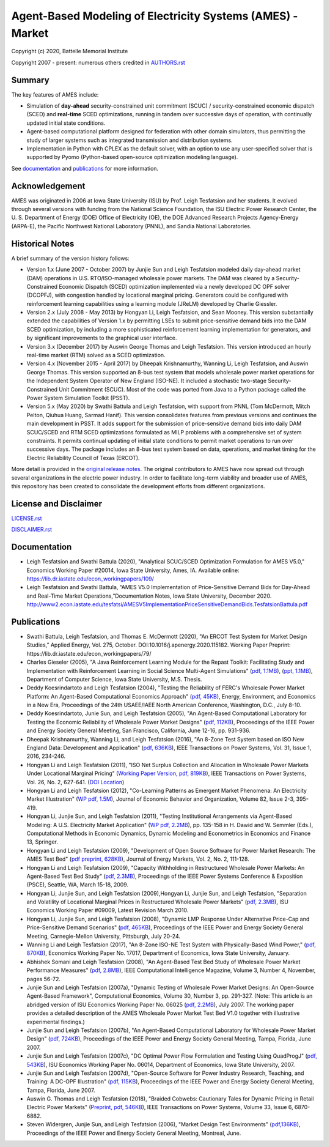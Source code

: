 ===========================================================
Agent-Based Modeling of Electricity Systems (AMES) - Market
===========================================================

Copyright (c) 2020, Battelle Memorial Institute

Copyright 2007 - present: numerous others credited in `<AUTHORS.rst>`_

Summary
-------

The key features of AMES include:

* Simulation of **day-ahead** security-constrained unit commitment (SCUC) / security-constrained economic dispatch (SCED) and **real-time** SCED optimizations, running in tandem over successive days of operation, with continually updated initial state conditions.

* Agent-based computational platform designed for federation with other domain simulators, thus permitting the study of larger systems such as integrated transmission and distribution systems.

* Implementation in Python with CPLEX as the default solver, with an option to use any user-specified solver that is supported by Pyomo (Python-based open-source optimization modeling language). 

See documentation_ and publications_ for more information.

Acknowledgement
---------------

AMES was originated in 2006 at Iowa State University (ISU) by Prof.  Leigh 
Tesfatsion and her students.  It evolved through several versions with 
funding from the National Science Foundation, the ISU Electric Power 
Research Center, the U.  S.  Department of Energy (DOE) Office of 
Electricity (OE), the DOE Advanced Research Projects Agency-Energy 
(ARPA-E), the Pacific Northwest National Laboratory (PNNL), and Sandia 
National Laboratories.  

Historical Notes
----------------

A brief summary of the version history follows:

* Version 1.x (June 2007 - October 2007) by Junjie Sun and Leigh Tesfatsion modeled daily day-ahead market (DAM) operations in U.S. RTO/ISO-managed wholesale power markets.  The DAM was cleared by a Security-Constrained Economic Dispatch (SCED) optimization implemented via a newly developed DC OPF solver (DCOPFJ), with congestion handled by locational marginal pricing.  Generators could be configured with reinforcement learning capabilities using a learning module (JReLM) developed by Charlie Giessler.

* Version 2.x (July 2008 - May 2013) by Hongyan Li, Leigh Tesfatsion, and Sean Mooney. This version substantially extended the capabilities of Version 1.x by permitting LSEs to submit price-sensitive demand bids into the DAM SCED optimization, by including a more sophisticated reinforcement learning implementation for generators, and by significant improvements to the graphical user interface.

* Version 3.x (December 2017) by Auswin George Thomas and Leigh Tesfatsion. This version introduced an hourly real-time market (RTM) solved as a SCED optimization.

* Version 4.x (November 2015 - April 2017) by Dheepak Krishnamurthy, Wanning Li, Leigh Tesfatsion, and Auswin George Thomas. This version supported an 8-bus test system that models wholesale power market operations for the Independent System Operator of New England (ISO-NE). It included a stochastic two-stage Security-Constrained Unit Commitment (SCUC).   Most of the code was ported from Java to a Python package called the Power System Simulation Toolkit (PSST).

* Version 5.x (May 2020) by Swathi Battula and Leigh Tesfatsion, with support from PNNL (Tom McDermott, Mitch Pelton, Qiuhua Huang, Sarmad Hanif). This version consolidates features from previous versions and continues the main development in PSST. It adds support for the submission of price-sensitive demand bids into daily DAM SCUC/SCED and RTM SCED optimizations formulated as MILP problems with a comprehensive set of system constraints.  It permits continual updating of initial state conditions to permit market operations to run over successive days.  The package includes an 8-bus test system based on data, operations, and market timing for the Electric Reliability Council of Texas (ERCOT).

More detail is provided in the `original release notes <http://www2.econ.iastate.edu/tesfatsi/AMESVersionReleaseHistory.htm>`_.  
The original contributors to AMES have now spread out 
through several organizations in the electric power industry.  In order to 
facilitate long-term viability and broader use of AMES, this repository 
has been created to consolidate the development efforts from different 
organizations.  

License and Disclaimer
----------------------

`<LICENSE.rst>`_

`<DISCLAIMER.rst>`_

.. _documentation:

Documentation
-------------

- Leigh Tesfatsion and Swathi Battula (2020), "Analytical SCUC/SCED Optimization Formulation for AMES V5.0," Economics Working Paper #20014, Iowa State University, Ames, IA. Available online: https://lib.dr.iastate.edu/econ_workingpapers/109/

- Leigh Tesfatsion and Swathi Battula, “AMES V5.0 Implementation of Price-Sensitive Demand Bids for Day-Ahead and Real-Time Market Operations,”Documentation Notes, Iowa State University, December 2020. http://www2.econ.iastate.edu/tesfatsi/AMESV5ImplementationPriceSensitiveDemandBids.TesfatsionBattula.pdf

.. _publications:

Publications
------------

- Swathi Battula, Leigh Tesfatsion, and Thomas E. McDermott (2020), "An ERCOT Test System for Market Design Studies,” Applied Energy, Vol. 275, October. DOI:10.1016/j.apenergy.2020.115182. Working Paper Preprint: https://lib.dr.iastate.edu/econ_workingpapers/79/
- Charles Gieseler (2005), "A Java Reinforcement Learning Module for the Repast Toolkit: Facilitating Study and Implementation with Reinforcement Learning in Social Science Multi-Agent Simulations" (`pdf, 1.1MB <http://www2.econ.iastate.edu/tesfatsi/CharlesGieseler_thesis.pdf>`_), (`ppt, 1.1MB <http://www2.econ.iastate.edu/tesfatsi/CharlieGieseler_thesisPresentation.pdf>`_), Department of Computer Science, Iowa State University, M.S. Thesis.
- Deddy Koesrindartoto and Leigh Tesfatsion (2004), "Testing the Reliability of FERC's Wholesale Power Market Platform: An Agent-Based Computational Economics Approach" (`pdf, 45KB <http://www2.econ.iastate.edu/tesfatsi/usaeetalk.pdf>`_), Energy, Environment, and Economics in a New Era, Proceedings of the 24th USAEE/IAEE North American Conference, Washington, D.C., July 8-10.
- Deddy Koesrindartoto, Junie Sun, and Leigh Tesfatsion (2005), "An Agent-Based Computational Laboratory for Testing the Economic Reliability of Wholesale Power Market Designs" (`pdf, 112KB <http://www2.econ.iastate.edu/tesfatsi/ieeepow.pdf>`_), Proceedings of the IEEE Power and Energy Society General Meeting, San Francisco, California, June 12-16, pp. 931-936.
- Dheepak Krishnamurthy, Wanning Li, and Leigh Tesfatsion (2016), "An 8-Zone Test System based on ISO New England Data: Development and Application" (`pdf, 636KB <http://www2.econ.iastate.edu/tesfatsi/8ZoneISONETestSystem.RevisedAppendix.pdf>`_), IEEE Transactions on Power Systems, Vol. 31, Issue 1, 2016, 234-246.
- Hongyan Li and Leigh Tesfatsion (2011), "ISO Net Surplus Collection and Allocation in Wholesale Power Markets Under Locational Marginal Pricing" (`Working Paper Version, pdf, 819KB <http://www2.econ.iastate.edu/tesfatsi/ISONetSurplus.WP09015.pdf>`_), IEEE Transactions on Power Systems, Vol. 26, No. 2, 627-641. (`DOI Location <http://dx.doi.org/10.1109/TPWRS.2010.2059052>`_)
- Hongyan Li and Leigh Tesfatsion (2012), "Co-Learning Patterns as Emergent Market Phenomena: An Electricity Market Illustration" (`WP pdf, 1.5M <http://www2.econ.iastate.edu/tesfatsi/CoLearningEmergence.LiTesWP10042.TP.June2011.pdf>`_), Journal of Economic Behavior and Organization, Volume 82, Issue 2-3, 395-419.
- Hongyan Li, Junjie Sun, and Leigh Tesfatsion (2011), "Testing Institutional Arrangements via Agent-Based Modeling: A U.S. Electricity Market Application" (`WP pdf, 2.2MB <http://www2.econ.iastate.edu/tesfatsi/LMPCorrelationStudy.LST.pdf>`_), pp. 135-158 in H. Dawid and W. Semmler (Eds.), Computational Methods in Economic Dynamics, Dynamic Modeling and Econometrics in Economics and Finance 13, Springer.
- Hongyan Li and Leigh Tesfatsion (2009), "Development of Open Source Software for Power Market Research: The AMES Test Bed" (`pdf preprint, 628KB <http://www2.econ.iastate.edu/tesfatsi/OSS_AMES.2009.pdf>`_), Journal of Energy Markets, Vol. 2, No. 2, 111-128.
- Hongyan Li and Leigh Tesfatsion (2009), "Capacity Withholding in Restructured Wholesale Power Markets: An Agent-Based Test Bed Study" (`pdf, 2.3MB <http://www2.econ.iastate.edu/tesfatsi/CapacityWithholding.PSCE2009.LiTesfatsion.pdf>`_), Proceedings of the IEEE Power Systems Conference & Exposition (PSCE), Seattle, WA, March 15-18, 2009.
- Hongyan Li, Junjie Sun, and Leigh Tesfatsion (2009),Hongyan Li, Junjie Sun, and Leigh Tesfatsion, "Separation and Volatility of Locational Marginal Prices in Restructured Wholesale Power Markets" (`pdf, 2.3MB <http://www2.econ.iastate.edu/tesfatsi/LMPSeparationVolatility.LST.pdf>`_), ISU Economics Working Paper #09009, Latest Revision March 2010.
- Hongyan Li, Junjie Sun, and Leigh Tesfatsion (2008), "Dynamic LMP Response Under Alternative Price-Cap and Price-Sensitive Demand Scenarios" (`pdf, 465KB <http://www2.econ.iastate.edu/tesfatsi/DynamicLMPResponse.IEEEPES2008.LST.pdf>`_), Proceedings of the IEEE Power and Energy Society General Meeting, Carnegie-Mellon University, Pittsburgh, July 20-24.
- Wanning Li and Leigh Tesfatsion (2017), "An 8-Zone ISO-NE Test System with Physically-Based Wind Power," (`pdf, 870KB <http://www2.econ.iastate.edu/tesfatsi/EightZoneISONETestSystemWithWind.LiTesfatsion.pdf>`_), Economics Working Paper No. 17017, Department of Economics, Iowa State University, January.
- Abhishek Somani and Leigh Tesfatsion (2008), "An Agent-Based Test Bed Study of Wholesale Power Market Performance Measures" (`pdf, 2.8MB <http://www2.econ.iastate.edu/tesfatsi/AMESPerformanceMeasures.ASLT.IEEECIM2008.pdf>`_), IEEE Computational Intelligence Magazine, Volume 3, Number 4, November, pages 56-72.
- Junjie Sun and Leigh Tesfatsion (2007a), "Dynamic Testing of Wholesale Power Market Designs: An Open-Source Agent-Based Framework", Computational Economics, Volume 30, Number 3, pp. 291-327. (Note: This article is an abridged version of ISU Economics Working Paper No. 06025 (`pdf, 2.2MB <http://www2.econ.iastate.edu/tesfatsi/DynTestAMES.JSLT.pdf>`_), July 2007. The working paper provides a detailed description of the AMES Wholesale Power Market Test Bed V1.0 together with illustrative experimental findings.)
- Junjie Sun and Leigh Tesfatsion (2007b), "An Agent-Based Computational Laboratory for Wholesale Power Market Design" (`pdf, 724KB <http://www2.econ.iastate.edu/tesfatsi/DynTest.IEEEPES2007.JSLT.pdf>`_), Proceedings of the IEEE Power and Energy Society General Meeting, Tampa, Florida, June 2007.
- Junjie Sun and Leigh Tesfatsion (2007c), "DC Optimal Power Flow Formulation and Testing Using QuadProgJ" (`pdf, 543KB <http://www2.econ.iastate.edu/tesfatsi/DC-OPF.JSLT.pdf>`_), ISU Economics Working Paper No. 06014, Department of Economics, Iowa State University, 2007.
- Junjie Sun and Leigh Tesfatsion (2007d), "Open-Source Software for Power Industry Research, Teaching, and Training: A DC-OPF Illustration" (`pdf, 115KB <http://www2.econ.iastate.edu/tesfatsi/DC-OPF.IEEEPES2007.JSLT.pdf>`_), Proceedings of the IEEE Power and Energy Society General Meeting, Tampa, Florida, June 2007.
- Auswin G. Thomas and Leigh Tesfatsion (2018), "Braided Cobwebs: Cautionary Tales for Dynamic Pricing in Retail Electric Power Markets" (`Preprint, pdf, 546KB <http://www2.econ.iastate.edu/tesfatsi/BraidedCobwebs.ThomasTesfatsion.PreprintIEEETPWRS.pdf>`_), IEEE Transactions on Power Systems, Volume 33, Issue 6, 6870-6882.
- Steven Widergren, Junjie Sun, and Leigh Tesfatsion (2006), "Market Design Test Environments" (`pdf,136KB <http://www2.econ.iastate.edu/tesfatsi/MDTestEnvironment.2006IEEEPES.pdf>`_), Proceedings of the IEEE Power and Energy Society General Meeting, Montreal, June.

